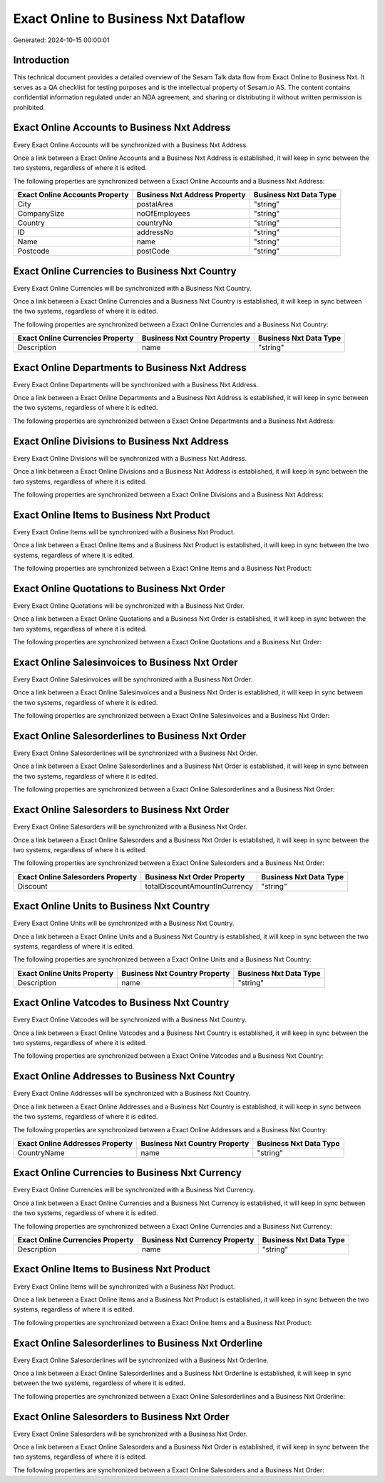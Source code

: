 =====================================
Exact Online to Business Nxt Dataflow
=====================================

Generated: 2024-10-15 00:00:01

Introduction
------------

This technical document provides a detailed overview of the Sesam Talk data flow from Exact Online to Business Nxt. It serves as a QA checklist for testing purposes and is the intellectual property of Sesam.io AS. The content contains confidential information regulated under an NDA agreement, and sharing or distributing it without written permission is prohibited.

Exact Online Accounts to Business Nxt Address
---------------------------------------------
Every Exact Online Accounts will be synchronized with a Business Nxt Address.

Once a link between a Exact Online Accounts and a Business Nxt Address is established, it will keep in sync between the two systems, regardless of where it is edited.

The following properties are synchronized between a Exact Online Accounts and a Business Nxt Address:

.. list-table::
   :header-rows: 1

   * - Exact Online Accounts Property
     - Business Nxt Address Property
     - Business Nxt Data Type
   * - City
     - postalArea
     - "string"
   * - CompanySize
     - noOfEmployees
     - "string"
   * - Country
     - countryNo
     - "string"
   * - ID
     - addressNo
     - "string"
   * - Name
     - name
     - "string"
   * - Postcode
     - postCode
     - "string"


Exact Online Currencies to Business Nxt Country
-----------------------------------------------
Every Exact Online Currencies will be synchronized with a Business Nxt Country.

Once a link between a Exact Online Currencies and a Business Nxt Country is established, it will keep in sync between the two systems, regardless of where it is edited.

The following properties are synchronized between a Exact Online Currencies and a Business Nxt Country:

.. list-table::
   :header-rows: 1

   * - Exact Online Currencies Property
     - Business Nxt Country Property
     - Business Nxt Data Type
   * - Description
     - name
     - "string"


Exact Online Departments to Business Nxt Address
------------------------------------------------
Every Exact Online Departments will be synchronized with a Business Nxt Address.

Once a link between a Exact Online Departments and a Business Nxt Address is established, it will keep in sync between the two systems, regardless of where it is edited.

The following properties are synchronized between a Exact Online Departments and a Business Nxt Address:

.. list-table::
   :header-rows: 1

   * - Exact Online Departments Property
     - Business Nxt Address Property
     - Business Nxt Data Type


Exact Online Divisions to Business Nxt Address
----------------------------------------------
Every Exact Online Divisions will be synchronized with a Business Nxt Address.

Once a link between a Exact Online Divisions and a Business Nxt Address is established, it will keep in sync between the two systems, regardless of where it is edited.

The following properties are synchronized between a Exact Online Divisions and a Business Nxt Address:

.. list-table::
   :header-rows: 1

   * - Exact Online Divisions Property
     - Business Nxt Address Property
     - Business Nxt Data Type


Exact Online Items to Business Nxt Product
------------------------------------------
Every Exact Online Items will be synchronized with a Business Nxt Product.

Once a link between a Exact Online Items and a Business Nxt Product is established, it will keep in sync between the two systems, regardless of where it is edited.

The following properties are synchronized between a Exact Online Items and a Business Nxt Product:

.. list-table::
   :header-rows: 1

   * - Exact Online Items Property
     - Business Nxt Product Property
     - Business Nxt Data Type


Exact Online Quotations to Business Nxt Order
---------------------------------------------
Every Exact Online Quotations will be synchronized with a Business Nxt Order.

Once a link between a Exact Online Quotations and a Business Nxt Order is established, it will keep in sync between the two systems, regardless of where it is edited.

The following properties are synchronized between a Exact Online Quotations and a Business Nxt Order:

.. list-table::
   :header-rows: 1

   * - Exact Online Quotations Property
     - Business Nxt Order Property
     - Business Nxt Data Type


Exact Online Salesinvoices to Business Nxt Order
------------------------------------------------
Every Exact Online Salesinvoices will be synchronized with a Business Nxt Order.

Once a link between a Exact Online Salesinvoices and a Business Nxt Order is established, it will keep in sync between the two systems, regardless of where it is edited.

The following properties are synchronized between a Exact Online Salesinvoices and a Business Nxt Order:

.. list-table::
   :header-rows: 1

   * - Exact Online Salesinvoices Property
     - Business Nxt Order Property
     - Business Nxt Data Type


Exact Online Salesorderlines to Business Nxt Order
--------------------------------------------------
Every Exact Online Salesorderlines will be synchronized with a Business Nxt Order.

Once a link between a Exact Online Salesorderlines and a Business Nxt Order is established, it will keep in sync between the two systems, regardless of where it is edited.

The following properties are synchronized between a Exact Online Salesorderlines and a Business Nxt Order:

.. list-table::
   :header-rows: 1

   * - Exact Online Salesorderlines Property
     - Business Nxt Order Property
     - Business Nxt Data Type


Exact Online Salesorders to Business Nxt Order
----------------------------------------------
Every Exact Online Salesorders will be synchronized with a Business Nxt Order.

Once a link between a Exact Online Salesorders and a Business Nxt Order is established, it will keep in sync between the two systems, regardless of where it is edited.

The following properties are synchronized between a Exact Online Salesorders and a Business Nxt Order:

.. list-table::
   :header-rows: 1

   * - Exact Online Salesorders Property
     - Business Nxt Order Property
     - Business Nxt Data Type
   * - Discount
     - totalDiscountAmountInCurrency
     - "string"


Exact Online Units to Business Nxt Country
------------------------------------------
Every Exact Online Units will be synchronized with a Business Nxt Country.

Once a link between a Exact Online Units and a Business Nxt Country is established, it will keep in sync between the two systems, regardless of where it is edited.

The following properties are synchronized between a Exact Online Units and a Business Nxt Country:

.. list-table::
   :header-rows: 1

   * - Exact Online Units Property
     - Business Nxt Country Property
     - Business Nxt Data Type
   * - Description
     - name
     - "string"


Exact Online Vatcodes to Business Nxt Country
---------------------------------------------
Every Exact Online Vatcodes will be synchronized with a Business Nxt Country.

Once a link between a Exact Online Vatcodes and a Business Nxt Country is established, it will keep in sync between the two systems, regardless of where it is edited.

The following properties are synchronized between a Exact Online Vatcodes and a Business Nxt Country:

.. list-table::
   :header-rows: 1

   * - Exact Online Vatcodes Property
     - Business Nxt Country Property
     - Business Nxt Data Type


Exact Online Addresses to Business Nxt Country
----------------------------------------------
Every Exact Online Addresses will be synchronized with a Business Nxt Country.

Once a link between a Exact Online Addresses and a Business Nxt Country is established, it will keep in sync between the two systems, regardless of where it is edited.

The following properties are synchronized between a Exact Online Addresses and a Business Nxt Country:

.. list-table::
   :header-rows: 1

   * - Exact Online Addresses Property
     - Business Nxt Country Property
     - Business Nxt Data Type
   * - CountryName
     - name
     - "string"


Exact Online Currencies to Business Nxt Currency
------------------------------------------------
Every Exact Online Currencies will be synchronized with a Business Nxt Currency.

Once a link between a Exact Online Currencies and a Business Nxt Currency is established, it will keep in sync between the two systems, regardless of where it is edited.

The following properties are synchronized between a Exact Online Currencies and a Business Nxt Currency:

.. list-table::
   :header-rows: 1

   * - Exact Online Currencies Property
     - Business Nxt Currency Property
     - Business Nxt Data Type
   * - Description
     - name
     - "string"


Exact Online Items to Business Nxt Product
------------------------------------------
Every Exact Online Items will be synchronized with a Business Nxt Product.

Once a link between a Exact Online Items and a Business Nxt Product is established, it will keep in sync between the two systems, regardless of where it is edited.

The following properties are synchronized between a Exact Online Items and a Business Nxt Product:

.. list-table::
   :header-rows: 1

   * - Exact Online Items Property
     - Business Nxt Product Property
     - Business Nxt Data Type


Exact Online Salesorderlines to Business Nxt Orderline
------------------------------------------------------
Every Exact Online Salesorderlines will be synchronized with a Business Nxt Orderline.

Once a link between a Exact Online Salesorderlines and a Business Nxt Orderline is established, it will keep in sync between the two systems, regardless of where it is edited.

The following properties are synchronized between a Exact Online Salesorderlines and a Business Nxt Orderline:

.. list-table::
   :header-rows: 1

   * - Exact Online Salesorderlines Property
     - Business Nxt Orderline Property
     - Business Nxt Data Type


Exact Online Salesorders to Business Nxt Order
----------------------------------------------
Every Exact Online Salesorders will be synchronized with a Business Nxt Order.

Once a link between a Exact Online Salesorders and a Business Nxt Order is established, it will keep in sync between the two systems, regardless of where it is edited.

The following properties are synchronized between a Exact Online Salesorders and a Business Nxt Order:

.. list-table::
   :header-rows: 1

   * - Exact Online Salesorders Property
     - Business Nxt Order Property
     - Business Nxt Data Type

